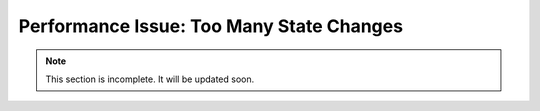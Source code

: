 .. _too-many-state-changes:

Performance Issue: Too Many State Changes
=========================================

.. note:: This section is incomplete. It will be updated soon.
